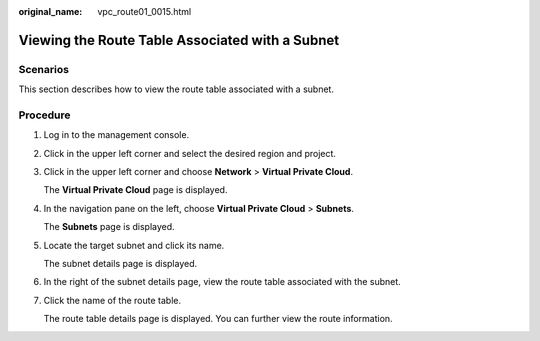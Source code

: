 :original_name: vpc_route01_0015.html

.. _vpc_route01_0015:

Viewing the Route Table Associated with a Subnet
================================================

Scenarios
---------

This section describes how to view the route table associated with a subnet.

Procedure
---------

#. Log in to the management console.

2. Click |image1| in the upper left corner and select the desired region and project.

3. Click |image2| in the upper left corner and choose **Network** > **Virtual Private Cloud**.

   The **Virtual Private Cloud** page is displayed.

4. In the navigation pane on the left, choose **Virtual Private Cloud** > **Subnets**.

   The **Subnets** page is displayed.

5. Locate the target subnet and click its name.

   The subnet details page is displayed.

6. In the right of the subnet details page, view the route table associated with the subnet.

7. Click the name of the route table.

   The route table details page is displayed. You can further view the route information.

.. |image1| image:: /_static/images/en-us_image_0141273034.png
.. |image2| image:: /_static/images/en-us_image_0000001675375297.png
